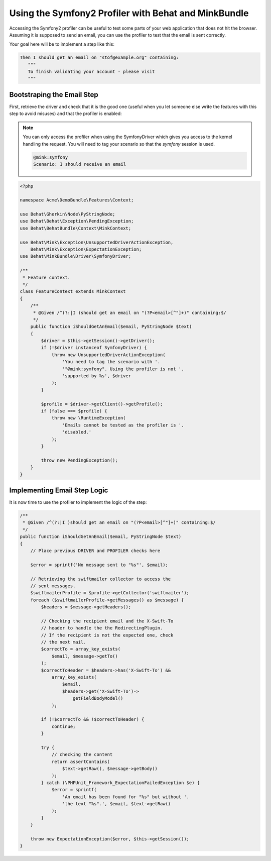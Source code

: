 Using the Symfony2 Profiler with Behat and MinkBundle
=====================================================

Accessing the Symfony2 profiler can be useful to test some parts of your
web application that does not hit the browser. Assuming it is supposed to
send an email, you can use the profiler to test that the email is sent correctly.

Your goal here will be to implement a step like this:

.. code-block:: gherkin

     Then I should get an email on "stof@example.org" containing:
        """
        To finish validating your account - please visit
        """

Bootstraping the Email Step
---------------------------

First, retrieve the driver and check that it is the good one (useful when
you let someone else write the features with this step to avoid misuses)
and that the profiler is enabled:

.. note::

    You can only access the profiler when using the SymfonyDriver which gives
    you access to the kernel handling the request. You will need to tag your
    scenario so that the `symfony` session is used.

    .. code-block:: gherkin

        @mink:symfony
        Scenario: I should receive an email

.. code-block:: php

    <?php

    namespace Acme\DemoBundle\Features\Context;

    use Behat\Gherkin\Node\PyStringNode;
    use Behat\Behat\Exception\PendingException;
    use Behat\BehatBundle\Context\MinkContext;

    use Behat\Mink\Exception\UnsupportedDriverActionException,
        Behat\Mink\Exception\ExpectationException;
    use Behat\MinkBundle\Driver\SymfonyDriver;

    /**
     * Feature context.
     */
    class FeatureContext extends MinkContext
    {
        /**
         * @Given /^(?:|I )should get an email on "(?P<email>[^"]+)" containing:$/
         */
        public function iShouldGetAnEmail($email, PyStringNode $text)
        {
            $driver = $this->getSession()->getDriver();
            if (!$driver instanceof SymfonyDriver) {
                throw new UnsupportedDriverActionException(
                    'You need to tag the scenario with '.
                    '"@mink:symfony". Using the profiler is not '.
                    'supported by %s', $driver
                );
            }

            $profile = $driver->getClient()->getProfile();
            if (false === $profile) {
                throw new \RuntimeException(
                    'Emails cannot be tested as the profiler is '.
                    'disabled.'
                );
            }

            throw new PendingException();
        }
    }

Implementing Email Step Logic
-----------------------------

It is now time to use the profiler to implement the logic of the step:

.. code-block:: php

    /**
     * @Given /^(?:|I )should get an email on "(?P<email>[^"]+)" containing:$/
     */
    public function iShouldGetAnEmail($email, PyStringNode $text)
    {
        // Place previous DRIVER and PROFILER checks here

        $error = sprintf('No message sent to "%s"', $email);

        // Retrieving the swiftmailer collector to access the
        // sent messages.
        $swiftmailerProfile = $profile->getCollector('swiftmailer');
        foreach ($swiftmailerProfile->getMessages() as $message) {
            $headers = $message->getHeaders();

            // Checking the recipient email and the X-Swift-To
            // header to handle the the RedirectingPlugin.
            // If the recipient is not the expected one, check
            // the next mail.
            $correctTo = array_key_exists(
                $email, $message->getTo()
            );
            $correctToHeader = $headers->has('X-Swift-To') &&
                array_key_exists(
                    $email,
                    $headers->get('X-Swift-To')->
                        getFieldBodyModel()
                );

            if (!$correctTo && !$correctToHeader) {
                continue;
            }

            try {
                // checking the content
                return assertContains(
                    $text->getRaw(), $message->getBody()
                );
            } catch (\PHPUnit_Framework_ExpectationFailedException $e) {
                $error = sprintf(
                    'An email has been found for "%s" but without '.
                    'the text "%s".', $email, $text->getRaw()
                );
            }
        }

        throw new ExpectationException($error, $this->getSession());
    }
